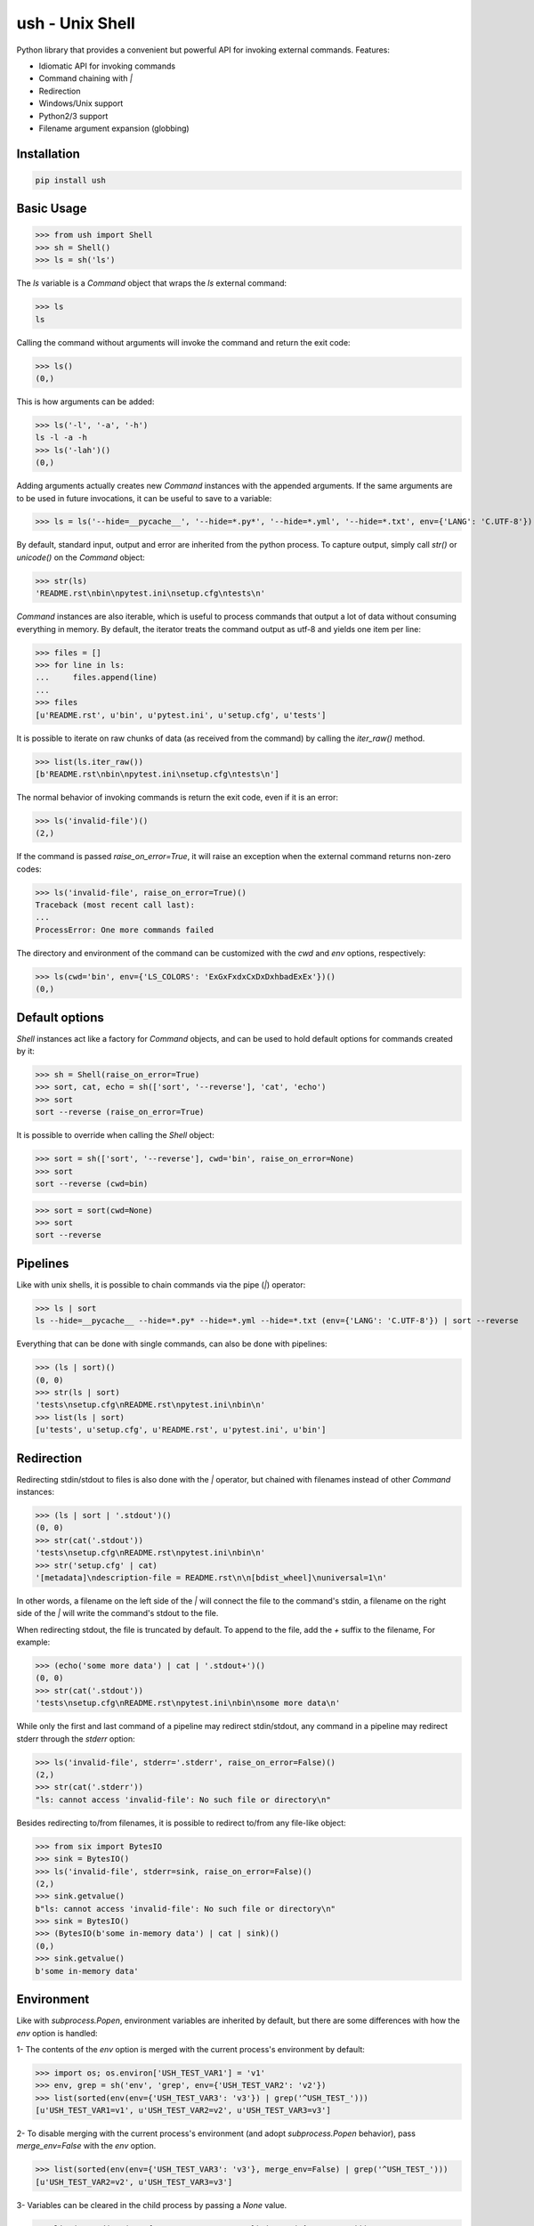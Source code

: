 .. vim: ft=doctest
ush - Unix Shell
================

.. image:: https://circleci.com/gh/tarruda/python-ush.svg?style=svg
    :target: https://circleci.com/gh/tarruda/python-ush

.. image:: https://ci.appveyor.com/api/projects/status/p5n9fy83nx4ac24b?svg=true
    :target: https://ci.appveyor.com/project/tarruda/python-ush

Python library that provides a convenient but powerful API for invoking external
commands. Features:

- Idiomatic API for invoking commands
- Command chaining with `|`
- Redirection
- Windows/Unix support
- Python2/3 support
- Filename argument expansion (globbing)

Installation
------------

.. code-block::

  pip install ush


Basic Usage
-----------

>>> from ush import Shell
>>> sh = Shell()
>>> ls = sh('ls')

The `ls` variable is a `Command` object that wraps the `ls` external command:

>>> ls
ls

Calling the command without arguments will invoke the command and return the
exit code:

>>> ls()
(0,)

This is how arguments can be added:

>>> ls('-l', '-a', '-h')
ls -l -a -h
>>> ls('-lah')()
(0,)

Adding arguments actually creates new `Command` instances with the appended
arguments. If the same arguments are to be used in future invocations, it can be
useful to save to a variable:

>>> ls = ls('--hide=__pycache__', '--hide=*.py*', '--hide=*.yml', '--hide=*.txt', env={'LANG': 'C.UTF-8'})

By default, standard input, output and error are inherited from the python
process. To capture output, simply call `str()` or `unicode()` on the `Command`
object:

>>> str(ls)
'README.rst\nbin\npytest.ini\nsetup.cfg\ntests\n'

`Command` instances are also iterable, which is useful to process commands that
output a lot of data without consuming everything in memory. By default, the
iterator treats the command output as utf-8 and yields one item per line:

>>> files = []
>>> for line in ls:
...     files.append(line)
...
>>> files
[u'README.rst', u'bin', u'pytest.ini', u'setup.cfg', u'tests']

It is possible to iterate on raw chunks of data (as received from the command)
by calling the `iter_raw()` method.

>>> list(ls.iter_raw())
[b'README.rst\nbin\npytest.ini\nsetup.cfg\ntests\n']

The normal behavior of invoking commands is return the exit code, even if it is
an error:

>>> ls('invalid-file')()
(2,)

If the command is passed `raise_on_error=True`, it will raise an exception when
the external command returns non-zero codes: 

>>> ls('invalid-file', raise_on_error=True)()
Traceback (most recent call last):
...
ProcessError: One more commands failed

The directory and environment of the command can be customized with the `cwd`
and `env` options, respectively:

>>> ls(cwd='bin', env={'LS_COLORS': 'ExGxFxdxCxDxDxhbadExEx'})()
(0,)

Default options
---------------

`Shell` instances act like a factory for `Command` objects, and can be used to
hold default options for commands created by it:

>>> sh = Shell(raise_on_error=True)
>>> sort, cat, echo = sh(['sort', '--reverse'], 'cat', 'echo')
>>> sort
sort --reverse (raise_on_error=True)

It is possible to override when calling the `Shell` object:

>>> sort = sh(['sort', '--reverse'], cwd='bin', raise_on_error=None)
>>> sort
sort --reverse (cwd=bin)

>>> sort = sort(cwd=None)
>>> sort
sort --reverse

Pipelines
---------

Like with unix shells, it is possible to chain commands via the pipe (`|`)
operator:

>>> ls | sort
ls --hide=__pycache__ --hide=*.py* --hide=*.yml --hide=*.txt (env={'LANG': 'C.UTF-8'}) | sort --reverse

Everything that can be done with single commands, can also be done with
pipelines:

>>> (ls | sort)()
(0, 0)
>>> str(ls | sort)
'tests\nsetup.cfg\nREADME.rst\npytest.ini\nbin\n'
>>> list(ls | sort)
[u'tests', u'setup.cfg', u'README.rst', u'pytest.ini', u'bin']

Redirection
-----------

Redirecting stdin/stdout to files is also done with the `|` operator, but
chained with filenames instead of other `Command` instances:

>>> (ls | sort | '.stdout')()
(0, 0)
>>> str(cat('.stdout'))
'tests\nsetup.cfg\nREADME.rst\npytest.ini\nbin\n'
>>> str('setup.cfg' | cat)
'[metadata]\ndescription-file = README.rst\n\n[bdist_wheel]\nuniversal=1\n'

In other words, a filename on the left side of the `|` will connect the file to
the command's stdin, a filename on the right side of the `|` will write the
command's stdout to the file.

When redirecting stdout, the file is truncated by default. To append to the
file, add the `+` suffix to the filename, For example:

>>> (echo('some more data') | cat | '.stdout+')()
(0, 0)
>>> str(cat('.stdout'))
'tests\nsetup.cfg\nREADME.rst\npytest.ini\nbin\nsome more data\n'

While only the first and last command of a pipeline may redirect stdin/stdout,
any command in a pipeline may redirect stderr through the `stderr` option: 

>>> ls('invalid-file', stderr='.stderr', raise_on_error=False)()
(2,)
>>> str(cat('.stderr'))
"ls: cannot access 'invalid-file': No such file or directory\n"

Besides redirecting to/from filenames, it is possible to redirect to/from any
file-like object:

>>> from six import BytesIO
>>> sink = BytesIO()
>>> ls('invalid-file', stderr=sink, raise_on_error=False)()
(2,)
>>> sink.getvalue()
b"ls: cannot access 'invalid-file': No such file or directory\n"
>>> sink = BytesIO()
>>> (BytesIO(b'some in-memory data') | cat | sink)()
(0,)
>>> sink.getvalue()
b'some in-memory data'


Environment
-----------

Like with `subprocess.Popen`, environment variables are inherited by default,
but there are some differences with how the `env` option is handled:

1- The contents of the `env` option is merged with the current process's
environment by default:

>>> import os; os.environ['USH_TEST_VAR1'] = 'v1'
>>> env, grep = sh('env', 'grep', env={'USH_TEST_VAR2': 'v2'})
>>> list(sorted(env(env={'USH_TEST_VAR3': 'v3'}) | grep('^USH_TEST_')))
[u'USH_TEST_VAR1=v1', u'USH_TEST_VAR2=v2', u'USH_TEST_VAR3=v3']

2- To disable merging with the current process's environment (and adopt
`subprocess.Popen` behavior), pass `merge_env=False` with the `env` option.

>>> list(sorted(env(env={'USH_TEST_VAR3': 'v3'}, merge_env=False) | grep('^USH_TEST_')))
[u'USH_TEST_VAR2=v2', u'USH_TEST_VAR3=v3']

3- Variables can be cleared in the child process by passing a `None` value.

>>> list(sorted(env(env={'USH_TEST_VAR1': None}) | grep('^USH_TEST_')))
[u'USH_TEST_VAR2=v2']

As shown in the above examples, setting the `env` option always merges the
variables with previous invocations. To clear the value of the option, simply
pass `None` as the `env` option:

>>> env = env(env=None)
>>> list(sorted(env | grep('^USH_TEST_')))
[u'USH_TEST_VAR1=v1']
>>> env = env(env={'USH_TEST_VAR2': '2'})
>>> list(sorted(env | grep('^USH_TEST_')))
[u'USH_TEST_VAR1=v1', u'USH_TEST_VAR2=2']


Globbing
--------

Arguments passed to `Command` instances can be subject to filename
expansion. This feature is enabled with the `glob` option:

>>> echo = echo(glob=True)
>>> list(sorted(str(echo('*.py')).split()))
['helper.py', 'setup.py', 'ush.py']

To prevent messing with command switches, arguments starting with "-" are not
expanded:

>>> list(sorted(str(echo('-*.py')).split()))
['-*.py']

With Python 3.5+, this expansion can be recursive:

>>> list(sorted(str(echo('**/__init__.py')).split())) # doctest: +SKIP
['bin/__init__.py', 'tests/__init__.py']

Expansion is done relative to the command's `cwd`:

>>> list(sorted(str(echo('**/__init__.py', cwd='bin')).split())) # doctest: +SKIP
['__init__.py']
>>> list(sorted(str(echo('../**/__init__.py', cwd='bin')).split())) # doctest: +SKIP
['../tests/__init__.py', '__init__.py']
